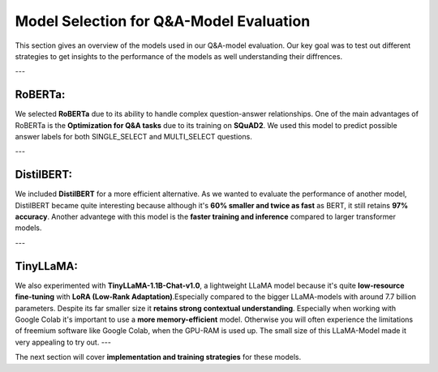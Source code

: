 Model Selection for Q&A-Model Evaluation
===========================================

This section gives an overview of the models used in our Q&A-model evaluation. Our key goal was to test out different strategies to get insights to the performance of the models as well understanding their diffrences.

---

RoBERTa:
----------------------------------------
We selected **RoBERTa** due to its ability to handle complex question-answer relationships. One of the main advantages of RoBERTa is the **Optimization for Q&A tasks** due to its training on **SQuAD2**. We used this model to predict possible answer labels for both SINGLE_SELECT and MULTI_SELECT questions.


---

DistilBERT:
------------------------------
We included **DistilBERT** for a more efficient alternative. As we wanted to evaluate the performance of another model, DistilBERT became quite interesting because although it's **60% smaller and twice as fast** as BERT, it still retains **97% accuracy**.
Another advantege with this model is the **faster training and inference** compared to larger transformer models.

---

TinyLLaMA:
-------------------------------------
We also experimented with **TinyLLaMA-1.1B-Chat-v1.0**, a lightweight LLaMA model because it's quite **low-resource fine-tuning** with **LoRA (Low-Rank Adaptation)**.Especially compared to the bigger LLaMA-models with around 7.7 billion parameters. 
Despite its far smaller size it **retains strong contextual understanding**. Especially when working with Google Colab it's important to use a **more memory-efficient** model. Otherwise you will often experience the limitations of freemium software like Google Colab, when the GPU-RAM is used up.
The small size of this LLaMA-Model made it very appealing to try out.
---

The next section will cover **implementation and training strategies** for these models.

